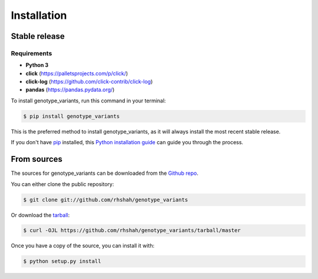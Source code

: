 .. highlight:: shell

============
Installation
============


Stable release
--------------

Requirements
************

* **Python 3**
* **click** (https://palletsprojects.com/p/click/)
* **click-log** (https://github.com/click-contrib/click-log)
* **pandas** (https://pandas.pydata.org/)

To install genotype_variants, run this command in your terminal:

.. code-block:: console

    $ pip install genotype_variants

This is the preferred method to install genotype_variants, as it will always install the most recent stable release.

If you don't have `pip`_ installed, this `Python installation guide`_ can guide
you through the process.

.. _pip: https://pip.pypa.io
.. _Python installation guide: http://docs.python-guide.org/en/latest/starting/installation/


From sources
------------

The sources for genotype_variants can be downloaded from the `Github repo`_.

You can either clone the public repository:

.. code-block:: console

    $ git clone git://github.com/rhshah/genotype_variants

Or download the `tarball`_:

.. code-block:: console

    $ curl -OJL https://github.com/rhshah/genotype_variants/tarball/master

Once you have a copy of the source, you can install it with:

.. code-block:: console

    $ python setup.py install


.. _Github repo: https://github.com/rhshah/genotype_variants
.. _tarball: https://github.com/rhshah/genotype_variants/tarball/master
